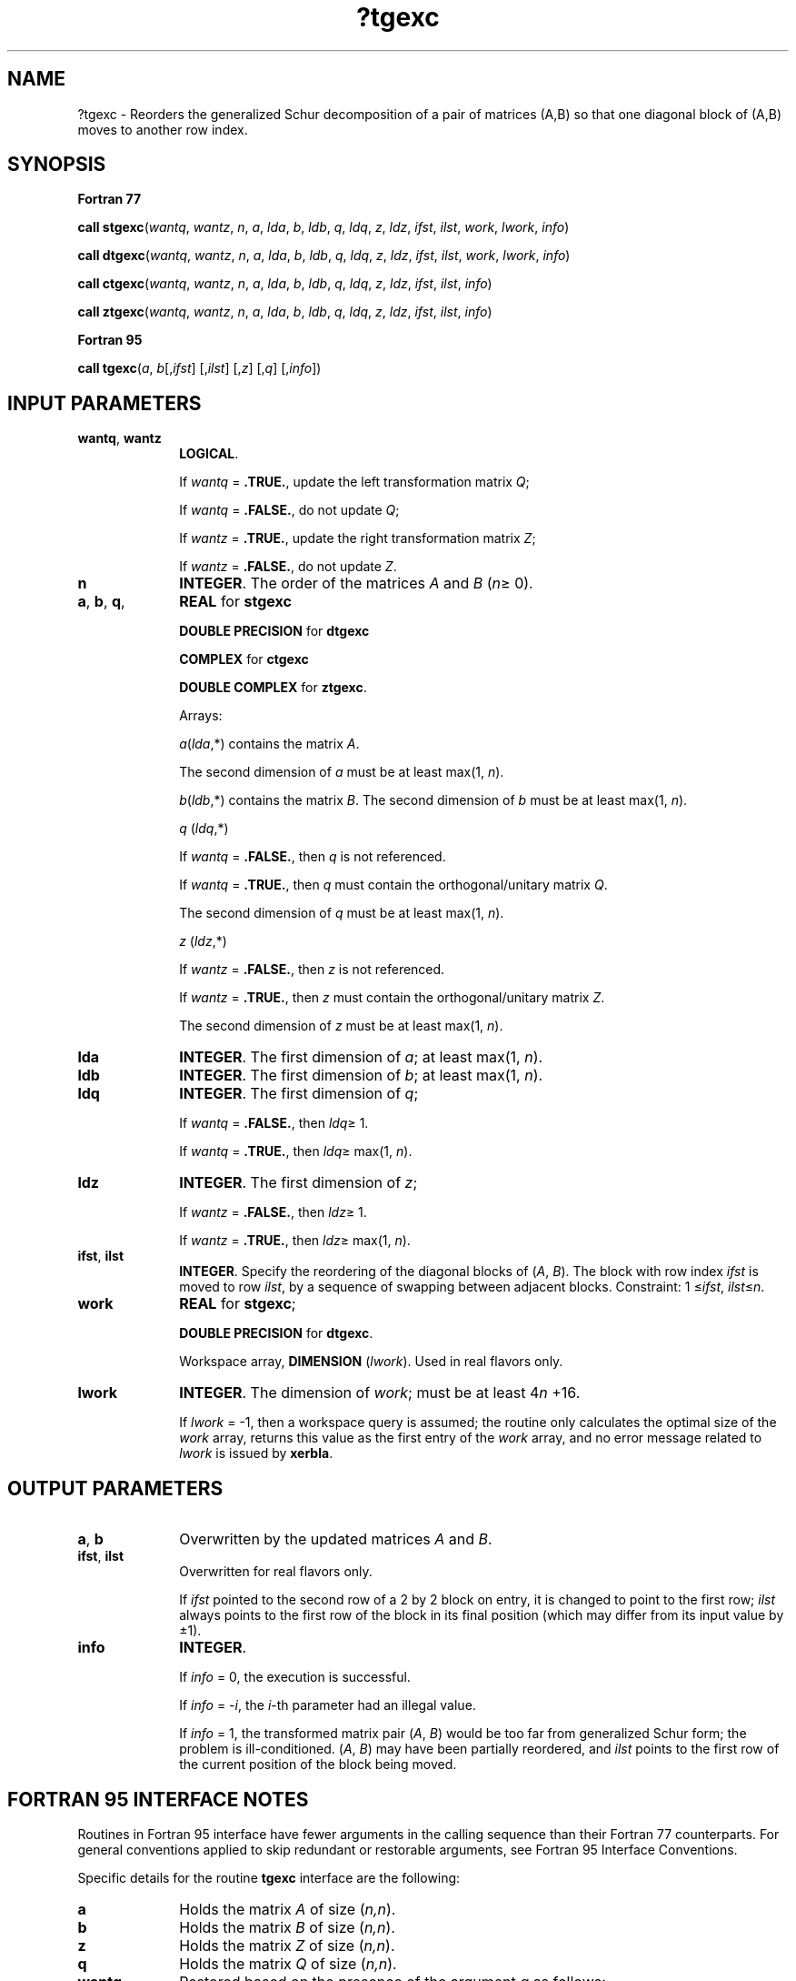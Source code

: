 .\" Copyright (c) 2002 \- 2008 Intel Corporation
.\" All rights reserved.
.\"
.TH ?tgexc 3 "Intel Corporation" "Copyright(C) 2002 \- 2008" "Intel(R) Math Kernel Library"
.SH NAME
?tgexc \- Reorders the generalized Schur decomposition of a pair of matrices (A,B) so that one diagonal block of (A,B) moves to another row index.
.SH SYNOPSIS
.PP
.B Fortran 77
.PP
\fBcall stgexc\fR(\fIwantq\fR, \fIwantz\fR, \fIn\fR, \fIa\fR, \fIlda\fR, \fIb\fR, \fIldb\fR, \fIq\fR, \fIldq\fR, \fIz\fR, \fIldz\fR, \fIifst\fR, \fIilst\fR, \fIwork\fR, \fIlwork\fR, \fIinfo\fR)
.PP
\fBcall dtgexc\fR(\fIwantq\fR, \fIwantz\fR, \fIn\fR, \fIa\fR, \fIlda\fR, \fIb\fR, \fIldb\fR, \fIq\fR, \fIldq\fR, \fIz\fR, \fIldz\fR, \fIifst\fR, \fIilst\fR, \fIwork\fR, \fIlwork\fR, \fIinfo\fR)
.PP
\fBcall ctgexc\fR(\fIwantq\fR, \fIwantz\fR, \fIn\fR, \fIa\fR, \fIlda\fR, \fIb\fR, \fIldb\fR, \fIq\fR, \fIldq\fR, \fIz\fR, \fIldz\fR, \fIifst\fR, \fIilst\fR, \fIinfo\fR)
.PP
\fBcall ztgexc\fR(\fIwantq\fR, \fIwantz\fR, \fIn\fR, \fIa\fR, \fIlda\fR, \fIb\fR, \fIldb\fR, \fIq\fR, \fIldq\fR, \fIz\fR, \fIldz\fR, \fIifst\fR, \fIilst\fR, \fIinfo\fR)
.PP
.B Fortran 95
.PP
\fBcall tgexc\fR(\fIa\fR, \fIb\fR[,\fIifst\fR] [,\fIilst\fR] [,\fIz\fR] [,\fIq\fR] [,\fIinfo\fR])
.SH INPUT PARAMETERS

.TP 10
\fBwantq\fR, \fBwantz\fR
.NL
\fBLOGICAL\fR. 
.IP
If \fIwantq\fR = \fB.TRUE.\fR, update the left transformation matrix \fIQ\fR;
.IP
If \fIwantq\fR = \fB.FALSE.\fR, do not update \fIQ\fR;
.IP
If \fIwantz\fR = \fB.TRUE.\fR, update the right transformation matrix \fIZ\fR;
.IP
If \fIwantz\fR = \fB.FALSE.\fR, do not update \fIZ\fR.
.TP 10
\fBn\fR
.NL
\fBINTEGER\fR. The order of the matrices \fIA\fR and \fIB\fR (\fIn\fR\(>= 0).
.TP 10
\fBa\fR, \fBb\fR, \fBq\fR, \fB\fR
.NL
\fBREAL\fR for \fBstgexc\fR
.IP
\fBDOUBLE PRECISION\fR for \fBdtgexc\fR
.IP
\fBCOMPLEX\fR for \fBctgexc\fR
.IP
\fBDOUBLE COMPLEX\fR for \fBztgexc\fR. 
.IP
Arrays: 
.IP
\fIa\fR(\fIlda\fR,*) contains the matrix \fIA\fR. 
.IP
The second dimension of \fIa\fR must be at least max(1, \fIn\fR).
.IP
\fIb\fR(\fIldb\fR,*) contains the matrix \fIB\fR. The second dimension of \fIb\fR must be at least max(1, \fIn\fR).
.IP
\fIq\fR (\fIldq\fR,*) 
.IP
If \fIwantq\fR = \fB.FALSE.\fR, then \fIq\fR is not referenced. 
.IP
If \fIwantq\fR = \fB.TRUE.\fR, then \fIq\fR must contain the orthogonal/unitary matrix \fIQ\fR. 
.IP
The second dimension of \fIq\fR must be at least max(1, \fIn\fR).
.IP
\fIz\fR (\fIldz\fR,*) 
.IP
If \fIwantz\fR = \fB.FALSE.\fR, then \fIz\fR is not referenced. 
.IP
If \fIwantz\fR = \fB.TRUE.\fR, then \fIz\fR must contain the orthogonal/unitary matrix \fIZ\fR. 
.IP
The second dimension of \fIz\fR must be at least max(1, \fIn\fR).
.TP 10
\fBlda\fR
.NL
\fBINTEGER\fR. The first dimension of \fIa\fR; at least max(1, \fIn\fR).
.TP 10
\fBldb\fR
.NL
\fBINTEGER\fR. The first dimension of \fIb\fR; at least max(1, \fIn\fR).
.TP 10
\fBldq\fR
.NL
\fBINTEGER\fR. The first dimension of \fIq\fR; 
.IP
If \fIwantq\fR = \fB.FALSE.\fR, then \fIldq\fR\(>= 1. 
.IP
If \fIwantq\fR = \fB.TRUE.\fR, then \fIldq\fR\(>= max(1, \fIn\fR).
.TP 10
\fBldz\fR
.NL
\fBINTEGER\fR. The first dimension of \fIz\fR; 
.IP
If \fIwantz\fR = \fB.FALSE.\fR, then \fIldz\fR\(>= 1. 
.IP
If \fIwantz\fR = \fB.TRUE.\fR, then \fIldz\fR\(>= max(1, \fIn\fR).
.TP 10
\fBifst\fR, \fBilst\fR
.NL
\fBINTEGER\fR. Specify the reordering of the diagonal blocks of (\fIA\fR, \fIB\fR). The block with row index \fIifst\fR is moved to row \fIilst\fR, by a sequence of swapping between adjacent blocks. Constraint: 1 \(<=\fIifst\fR, \fIilst\fR\(<=\fIn\fR. 
.TP 10
\fBwork\fR
.NL
\fBREAL\fR for \fBstgexc\fR;
.IP
\fBDOUBLE PRECISION\fR for \fBdtgexc\fR. 
.IP
Workspace array, \fBDIMENSION\fR (\fIlwork\fR). Used in real flavors only.
.TP 10
\fBlwork\fR
.NL
\fBINTEGER\fR. The dimension of \fIwork\fR; must be at least 4\fIn\fR +16.
.IP
If \fIlwork\fR = -1, then a workspace query is assumed; the routine only calculates the optimal size of the \fIwork\fR array, returns this value as the first entry of the \fIwork\fR array, and no error message related to \fIlwork\fR is issued by \fBxerbla\fR. 
.SH OUTPUT PARAMETERS

.TP 10
\fBa\fR, \fBb\fR
.NL
Overwritten by the updated matrices \fIA\fR and \fIB\fR.
.TP 10
\fBifst\fR, \fBilst\fR
.NL
Overwritten for real flavors only. 
.IP
If \fIifst\fR pointed to the second row of a 2 by 2 block on entry, it is changed to point to the first row; \fIilst\fR always points to the first row of the block in its final position (which may differ from its input value by \(+-1).
.TP 10
\fBinfo\fR
.NL
\fBINTEGER\fR. 
.IP
If \fIinfo\fR = 0, the execution is successful. 
.IP
If \fIinfo\fR = \fI-i\fR, the \fIi\fR-th parameter had an illegal value. 
.IP
If \fIinfo\fR = 1, the transformed matrix pair (\fIA\fR, \fIB\fR) would be too far from generalized Schur form; the problem is ill-conditioned. (\fIA\fR, \fIB\fR) may have been partially reordered, and \fIilst\fR points to the first row of the current position of the block being moved.
.SH FORTRAN 95 INTERFACE NOTES
.PP
.PP
Routines in Fortran 95 interface have fewer arguments in the calling sequence than their Fortran 77 counterparts. For general conventions applied to skip redundant or restorable arguments, see Fortran 95  Interface Conventions.
.PP
Specific details for the routine \fBtgexc\fR interface are the following:
.TP 10
\fBa\fR
.NL
Holds the matrix \fIA\fR of size (\fIn,n\fR).
.TP 10
\fBb\fR
.NL
Holds the matrix \fIB\fR of size (\fIn,n\fR).
.TP 10
\fBz\fR
.NL
Holds the matrix \fIZ\fR of size (\fIn,n\fR).
.TP 10
\fBq\fR
.NL
Holds the matrix \fIQ\fR of size (\fIn,n\fR).
.TP 10
\fBwantq\fR
.NL
Restored based on the presence of the argument \fIq\fR as follows: 
.IP
\fIwantq\fR = \fB.TRUE\fR, if \fIq\fR is present, 
.IP
\fIwantq\fR = \fB.FALSE\fR, if \fIq\fR is omitted.
.TP 10
\fBwantz\fR
.NL
Restored based on the presence of the argument \fIz\fR as follows: 
.IP
\fIwantz\fR = \fB.TRUE\fR, if \fIz\fR is present, 
.IP
\fIwantz\fR = \fB.FALSE\fR, if z is omitted.
